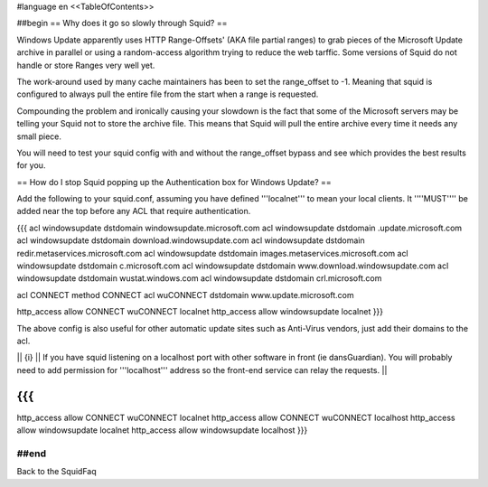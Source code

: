 #language en
<<TableOfContents>>

##begin
== Why does it go so slowly through Squid? ==

Windows Update apparently uses HTTP Range-Offsets' (AKA file partial ranges) to grab pieces of the Microsoft Update archive in parallel or using a random-access algorithm trying to reduce the web tarffic. Some versions of Squid do not handle or store Ranges very well yet.

The work-around used by many cache maintainers has been to set the range_offset to -1. Meaning that squid is configured to always pull the entire file from the start when a range is requested.

Compounding the problem and ironically causing your slowdown is the fact that some of the Microsoft servers may be telling your Squid not to store the archive file. This means that Squid will pull the entire archive every time it needs any small piece.

You will need to test your squid config with and without the range_offset bypass and see which provides the best results for you.

== How do I stop Squid popping up the Authentication box for Windows Update? ==

Add the following to your squid.conf, assuming you have defined '''localnet''' to mean your local clients. It ''''MUST'''' be added near the top before any ACL that require authentication.

{{{
acl windowsupdate dstdomain windowsupdate.microsoft.com
acl windowsupdate dstdomain .update.microsoft.com
acl windowsupdate dstdomain download.windowsupdate.com
acl windowsupdate dstdomain redir.metaservices.microsoft.com
acl windowsupdate dstdomain images.metaservices.microsoft.com
acl windowsupdate dstdomain c.microsoft.com
acl windowsupdate dstdomain www.download.windowsupdate.com
acl windowsupdate dstdomain wustat.windows.com
acl windowsupdate dstdomain crl.microsoft.com

acl CONNECT method CONNECT
acl wuCONNECT dstdomain www.update.microsoft.com

http_access allow CONNECT wuCONNECT localnet
http_access allow windowsupdate localnet
}}}

The above config is also useful for other automatic update sites such as Anti-Virus vendors, just add their domains to the acl.

|| {i} || If you have squid listening on a localhost port with other software in front (ie dansGuardian). You will probably need to add permission for '''localhost''' address so the front-end service can relay the requests. ||

{{{
...
http_access allow CONNECT wuCONNECT localnet
http_access allow CONNECT wuCONNECT localhost
http_access allow windowsupdate localnet
http_access allow windowsupdate localhost
}}}

##end
----
Back to the SquidFaq
